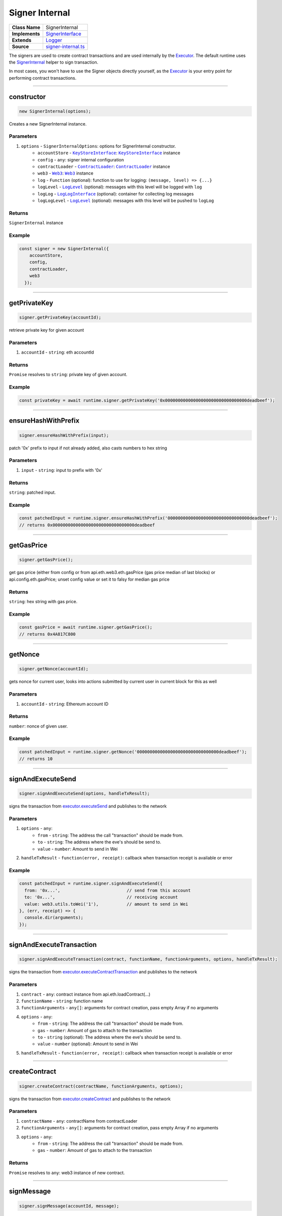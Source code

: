 ================================================================================
Signer Internal
================================================================================

.. list-table:: 
   :widths: auto
   :stub-columns: 1

   * - Class Name
     - SignerInternal
   * - Implements
     - `SignerInterface <https://github.com/evannetwork/dbcp/tree/master/src/contracts/signer-interface.ts>`_
   * - Extends
     - `Logger <../common/logger.html>`_
   * - Source
     - `signer-internal.ts <https://github.com/evannetwork/dbcp/tree/master/src/contracts/signer-internal.ts>`_

The signers are used to create contract transactions and are used internally by the `Executor <../blockchain/executor.html>`_. The default runtime uses the `SignerInternal <https://github.com/evannetwork/dbcp/blob/master/src/contracts/signer-internal.ts>`_ helper to sign transaction.

In most cases, you won't have to use the Signer objects directly yourself, as the `Executor <../blockchain/executor.html>`_ is your entry point for performing contract transactions.

------------------------------------------------------------------------------

.. _signerInternal_constructor:

constructor
================================================================================

.. code-block:: typescript

  new SignerInternal(options);

Creates a new SignerInternal instance.

----------
Parameters
----------

#. ``options`` - ``SignerInternalOptions``: options for SignerInternal constructor.
    * ``accountStore`` - |source keyStoreinterface|_: |source keyStoreinterface|_ instance
    * ``config`` - ``any``: signer internal configuration
    * ``contractLoader`` - |source contractLoader|_: |source contractLoader|_ instance
    * ``web3`` - |source web3|_: |source web3|_ instance
    * ``log`` - ``Function`` (optional): function to use for logging: ``(message, level) => {...}``
    * ``logLevel`` - |source logLevel|_ (optional): messages with this level will be logged with ``log``
    * ``logLog`` - |source logLogInterface|_ (optional): container for collecting log messages
    * ``logLogLevel`` - |source logLevel|_ (optional): messages with this level will be pushed to ``logLog``

-------
Returns
-------

``SignerInternal`` instance

-------
Example
-------

.. code-block:: typescript
  
  const signer = new SignerInternal({
      accountStore,
      config,
      contractLoader,
      web3
    });

------------------------------------------------------------------------------

.. _signerInternal_getPrivateKey:

getPrivateKey
===================

.. code-block:: javascript

    signer.getPrivateKey(accountId);

retrieve private key for given account

----------
Parameters
----------

#. ``accountId`` - ``string``: eth accountId

-------
Returns
-------

``Promise`` resolves to ``string``: private key of given account.

-------
Example
-------

.. code-block:: javascript

    const privateKey = await runtime.signer.getPrivateKey('0x00000000000000000000000000000000deadbeef');

------------------------------------------------------------------------------

.. _signerInternal_ensureHashWithPrefix:

ensureHashWithPrefix
====================

.. code-block:: javascript

    signer.ensureHashWithPrefix(input);

patch '0x' prefix to input if not already added, also casts numbers to hex string

----------
Parameters
----------

#. ``input`` - ``string``: input to prefix with '0x'

-------
Returns
-------

``string``: patched input.

-------
Example
-------

.. code-block:: javascript

    const patchedInput = runtime.signer.ensureHashWithPrefix('00000000000000000000000000000000deadbeef');
    // returns 0x00000000000000000000000000000000deadbeef

------------------------------------------------------------------------------

.. _signerInternal_getGasPricex:

getGasPrice
===================

.. code-block:: javascript

    signer.getGasPrice();

get gas price (either from config or from api.eth.web3.eth.gasPrice (gas price median of last blocks) or api.config.eth.gasPrice; unset config value or set it to falsy for median gas price

-------
Returns
-------

``string``: hex string with gas price.

-------
Example
-------

.. code-block:: javascript

    const gasPrice = await runtime.signer.getGasPrice();
    // returns 0x4A817C800

------------------------------------------------------------------------------

.. _signerInternal_getNonce:

getNonce
===================

.. code-block:: javascript

    signer.getNonce(accountId);

gets nonce for current user, looks into actions submitted by current user in current block for this as well

----------
Parameters
----------

#. ``accountId`` - ``string``: Ethereum account ID

-------
Returns
-------

``number``: nonce of given user.

-------
Example
-------

.. code-block:: javascript

    const patchedInput = runtime.signer.getNonce('00000000000000000000000000000000deadbeef');
    // returns 10

------------------------------------------------------------------------------

.. _signerInternal_signAndExecuteSend:

signAndExecuteSend
===================

.. code-block:: javascript

    signer.signAndExecuteSend(options, handleTxResult);

signs the transaction from  `executor.executeSend <../blockchain/executor.html#executesend>`_ and publishes to the network

----------
Parameters
----------

#. ``options`` - ``any``: 
    * ``from`` - ``string``: The address the call "transaction" should be made from.
    * ``to`` - ``string``: The address where the eve's should be send to.
    * ``value`` - ``number``: Amount to send in Wei
#. ``handleTxResult`` - ``function(error, receipt)``: callback when transaction receipt is available or error

-------
Example
-------

.. code-block:: javascript

    const patchedInput = runtime.signer.signAndExecuteSend({
      from: '0x...',                          // send from this account
      to: '0x...',                            // receiving account
      value: web3.utils.toWei('1'),           // amount to send in Wei
    }, (err, receipt) => {
      console.dir(arguments);
    });

------------------------------------------------------------------------------

.. _signerInternal_signAndExecuteTransaction:

signAndExecuteTransaction
=========================

.. code-block:: javascript

    signer.signAndExecuteTransaction(contract, functionName, functionArguments, options, handleTxResult);

signs the transaction from `executor.executeContractTransaction <../blockchain/executor.html#executecontracttransaction>`_ and publishes to the network

----------
Parameters
----------

#. ``contract`` - ``any``: contract instance from api.eth.loadContract(...)
#. ``functionName`` - ``string``: function name
#. ``functionArguments`` - ``any[]``: arguments for contract creation, pass empty Array if no arguments
#. ``options`` - ``any``: 
    * ``from`` - ``string``: The address the call "transaction" should be made from.
    * ``gas`` - ``number``: Amount of gas to attach to the transaction
    * ``to`` - ``string`` (optional): The address where the eve's should be send to.
    * ``value`` - ``number`` (optional): Amount to send in Wei
#. ``handleTxResult`` - ``function(error, receipt)``: callback when transaction receipt is available or error


------------------------------------------------------------------------------

.. _signerInternal_createContract:

createContract
===================

.. code-block:: javascript

    signer.createContract(contractName, functionArguments, options);

signs the transaction from `executor.createContract <../blockchain/executor.html#createcontract>`_ and publishes to the network

----------
Parameters
----------

#. ``contractName`` - ``any``: contractName from contractLoader
#. ``functionArguments`` - ``any[]``: arguments for contract creation, pass empty Array if no arguments
#. ``options`` - ``any``: 
    * ``from`` - ``string``: The address the call "transaction" should be made from.
    * ``gas`` - ``number``: Amount of gas to attach to the transaction

-------
Returns
-------

``Promise`` resolves to ``any``: web3 instance of new contract.



------------------------------------------------------------------------------

.. _signerInternal_signMessage:

signMessage
===================

.. code-block:: javascript

    signer.signMessage(accountId, message);

sign given message with accounts private key

----------
Parameters
----------

#. ``accountId`` - ``string``: accountId to sign with
#. ``message`` - ``string``: message to sign

-------
Returns
-------

``Promise`` resolves to ``string``: signature

-------
Example
-------

.. code-block:: javascript

      const signature = await signer.signMessage(accountId, messageToSign);



.. required for building markup


.. |source contractLoader| replace:: ``ContractLoader``
.. _source contractLoader: ../contracts/contract-loader.html

.. |source keyStoreinterface| replace:: ``KeyStoreInterface``
.. _source keyStoreinterface: ../blockchain/account-store.html

.. |source logLevel| replace:: ``LogLevel``
.. _source logLevel: ../common/logger.html#loglevel

.. |source logLogInterface| replace:: ``LogLogInterface``
.. _source logLogInterface: ../common/logger.html#logloginterface

.. |source web3| replace:: ``Web3``
.. _source web3: https://github.com/ethereum/web3.js/